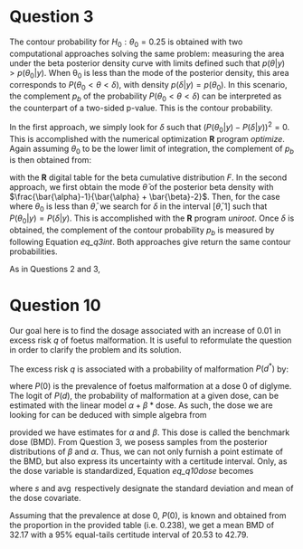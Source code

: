 #+latex_header: \usepackage{parskip}

* Question 3

The contour probability for $H_{0}:\theta_{0}=0.25$ is obtained with
two computational approaches solving the same problem: measuring the
area under the beta posterior density curve with limits defined such
that $p(\theta|y) > p(\theta_{0}|y)$. When \theta_{0} is less than the
mode of the posterior density, this area corresponds to $P(\theta_{0}
< \theta < \delta)$, with density $p(\delta | y)=p(\theta_{0})$. In this
scenario, the complement $p_{b}$ of the probability $P(\theta_{0} <
\theta < \delta)$ can be interpreted as the counterpart of a two-sided
p-value. This is the contour probability.

# First approaches are briefly defined
In the first approach, we simply look for $\delta$ such that
$(P(\theta_0|y) - P(\delta|y))^2=0$. This is accomplished with the
numerical optimization *R* program /optimize/. Again assuming
$\theta_{0}$ to be the lower limit of integration, the complement of
$p_{b}$ is then obtained from:

#+name: eq_q3int
\begin{align}
\begin{split}
P(\theta_{0} < \theta < \delta) =& \int_{\theta_{0}}^{\delta}
P(\theta | y) d\theta \\
=&\int_{\theta_{0}}^{\delta}\frac{1}
{\operatorname{Beta}(\bar{\alpha}, \bar{\beta})} \theta^{\bar{\alpha}-1} 
(1 - \theta)^{\bar{\beta} - 1} \\
=& F(\delta | y) - F(\theta_{0} | y)
\end{split}
\end{align}

with the *R* digital table for the beta cumulative distribution
$F$. In the second approach, we first obtain the mode $\bar{\theta}$
of the posterior beta density with
$\frac{\bar{\alpha}-1}{\bar{\alpha} + \bar{\beta}-2}$. Then, for the
case where $\theta_{0}$ is less than $\bar{\theta}$, we search for
$\delta$ in the interval $[\bar{\theta}, 1]$ such that $P(\theta_{0} |
y)=P(\delta | y)$. This is accomplished with the *R* program
/uniroot/. Once $\delta$ is obtained, the complement of the contour
probability $p_{b}$ is measured by following Equation [[eq_q3int]]. Both
approaches give return the same contour probabilities.

As in Questions 2 and 3, 



# Then explain which method present results, figure, 
# alternative with
# non-informative prior

* Question 10
Our goal here is to find the dosage associated with an increase of
0.01 in excess risk $q$ of foetus malformation. It is useful to
reformulate the question in order to clarify the problem and its
solution.

 The excess risk $q$ is associated with a probability of malformation
$P(d^{*})$ by:

\begin{equation}
P(d^{*})=q(1-P(0)) + P(0)
\end{equation}

where $P(0)$ is the prevalence of foetus malformation at a dose 0 of
diglyme. The logit of $P(d)$, the probability of malformation at a
given dose, can be estimated with the linear model $\alpha + \beta*
\mathrm{dose}$. As such, the dose we are looking for can be deduced
with simple algebra from

#+name: eq_q10dose
\begin{equation}
\mathrm{dose}=\mathrm{BMD}=\frac{\operatorname{logit}(P(d^{*})) 
- \alpha}{\beta}
\end{equation}

provided we have estimates for $\alpha$ and $\beta$. This dose is
called the benchmark dose (BMD). From Question 3, we posess samples
from the posterior distributions of $\beta$ and $\alpha$. Thus, we can
not only furnish a point estimate of the BMD, but also express its
uncertainty with a certitude interval. Only, as the dose variable is
standardized, Equation [[eq_q10dose]] becomes

\begin{equation}
\mathrm{BMD}=\left(\frac{\operatorname{logit}(P(d^{*})) - \alpha}
{\beta}\right) s_{\mathrm{dose}} + \operatorname{avg}(\mathrm{dose})
\end{equation}

where $s$ and $\operatorname{avg}$ respectively designate the standard
deviation and mean of the dose covariate.

Assuming that the prevalence at dose 0, $P(0)$, is known and obtained
from the proportion in the provided table (i.e. 0.238), we get a mean
BMD of 32.17 with a $95\%$ equal-tails certitude interval of 20.53 to
42.79.

# P0 assumed known or with uninformative prior for a start

